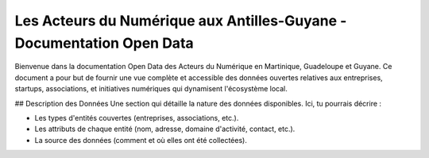 Les Acteurs du Numérique aux Antilles-Guyane - Documentation Open Data
===================================

Bienvenue dans la documentation Open Data des Acteurs du Numérique en Martinique, Guadeloupe et Guyane. Ce document a pour but de fournir une vue complète et accessible des données ouvertes relatives aux entreprises, startups, associations, et initiatives numériques qui dynamisent l'écosystème local.

## Description des Données
Une section qui détaille la nature des données disponibles. Ici, tu pourrais décrire :

- Les types d'entités couvertes (entreprises, associations, etc.).
- Les attributs de chaque entité (nom, adresse, domaine d'activité, contact, etc.).
- La source des données (comment et où elles ont été collectées).
